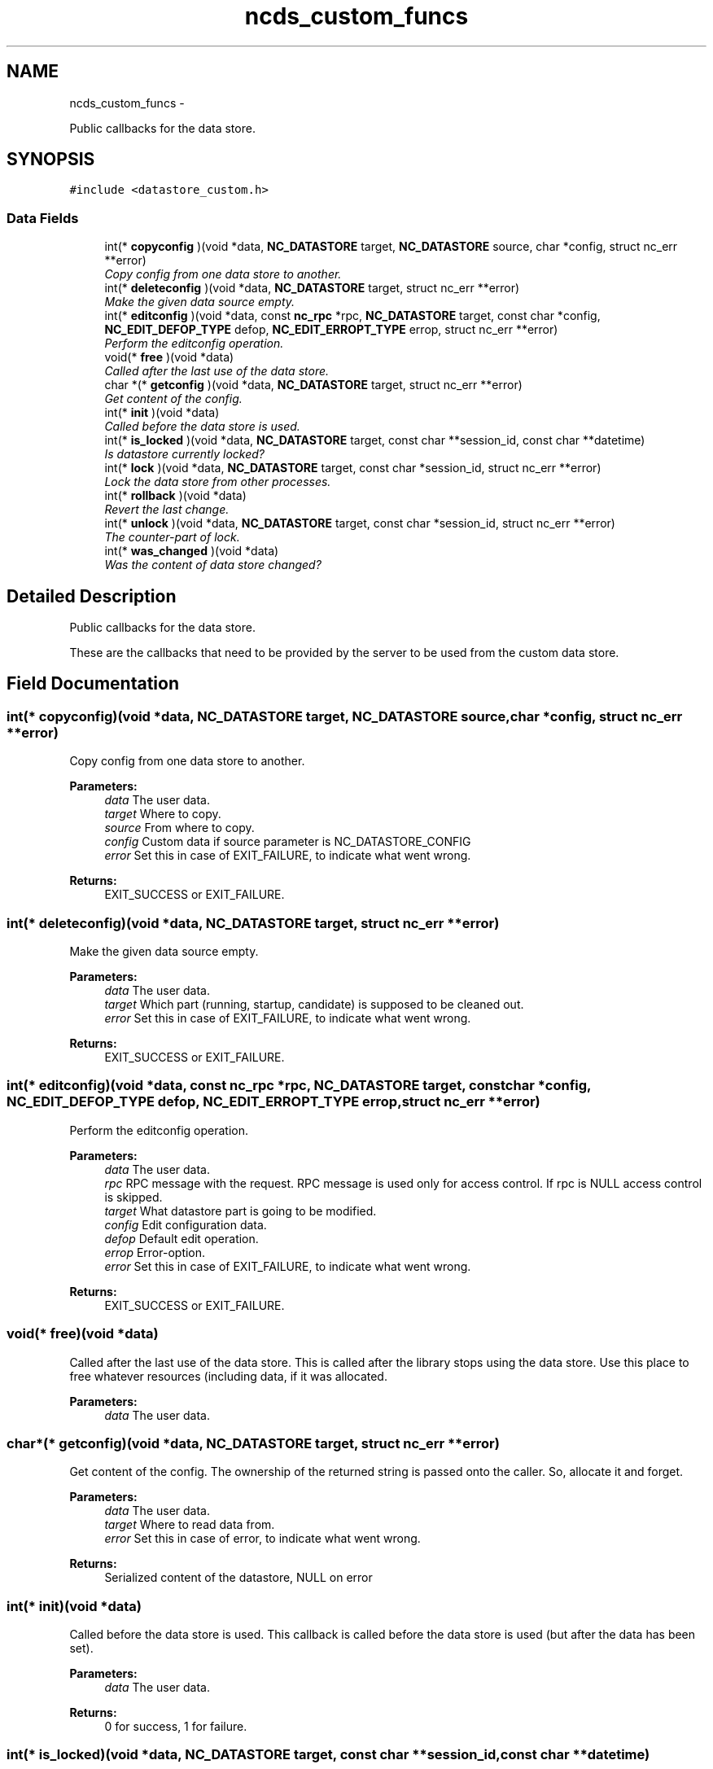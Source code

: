 .TH "ncds_custom_funcs" 3 "Thu Mar 13 2014" "Version 0.7.99" "libnetconf" \" -*- nroff -*-
.ad l
.nh
.SH NAME
ncds_custom_funcs \- 
.PP
Public callbacks for the data store\&.  

.SH SYNOPSIS
.br
.PP
.PP
\fC#include <datastore_custom\&.h>\fP
.SS "Data Fields"

.in +1c
.ti -1c
.RI "int(* \fBcopyconfig\fP )(void *data, \fBNC_DATASTORE\fP target, \fBNC_DATASTORE\fP source, char *config, struct nc_err **error)"
.br
.RI "\fICopy config from one data store to another\&. \fP"
.ti -1c
.RI "int(* \fBdeleteconfig\fP )(void *data, \fBNC_DATASTORE\fP target, struct nc_err **error)"
.br
.RI "\fIMake the given data source empty\&. \fP"
.ti -1c
.RI "int(* \fBeditconfig\fP )(void *data, const \fBnc_rpc\fP *rpc, \fBNC_DATASTORE\fP target, const char *config, \fBNC_EDIT_DEFOP_TYPE\fP defop, \fBNC_EDIT_ERROPT_TYPE\fP errop, struct nc_err **error)"
.br
.RI "\fIPerform the editconfig operation\&. \fP"
.ti -1c
.RI "void(* \fBfree\fP )(void *data)"
.br
.RI "\fICalled after the last use of the data store\&. \fP"
.ti -1c
.RI "char *(* \fBgetconfig\fP )(void *data, \fBNC_DATASTORE\fP target, struct nc_err **error)"
.br
.RI "\fIGet content of the config\&. \fP"
.ti -1c
.RI "int(* \fBinit\fP )(void *data)"
.br
.RI "\fICalled before the data store is used\&. \fP"
.ti -1c
.RI "int(* \fBis_locked\fP )(void *data, \fBNC_DATASTORE\fP target, const char **session_id, const char **datetime)"
.br
.RI "\fIIs datastore currently locked? \fP"
.ti -1c
.RI "int(* \fBlock\fP )(void *data, \fBNC_DATASTORE\fP target, const char *session_id, struct nc_err **error)"
.br
.RI "\fILock the data store from other processes\&. \fP"
.ti -1c
.RI "int(* \fBrollback\fP )(void *data)"
.br
.RI "\fIRevert the last change\&. \fP"
.ti -1c
.RI "int(* \fBunlock\fP )(void *data, \fBNC_DATASTORE\fP target, const char *session_id, struct nc_err **error)"
.br
.RI "\fIThe counter-part of lock\&. \fP"
.ti -1c
.RI "int(* \fBwas_changed\fP )(void *data)"
.br
.RI "\fIWas the content of data store changed? \fP"
.in -1c
.SH "Detailed Description"
.PP 
Public callbacks for the data store\&. 

These are the callbacks that need to be provided by the server to be used from the custom data store\&. 
.SH "Field Documentation"
.PP 
.SS "int(* copyconfig)(void *data, \fBNC_DATASTORE\fP target, \fBNC_DATASTORE\fP source, char *config, struct nc_err **error)"

.PP
Copy config from one data store to another\&. 
.PP
\fBParameters:\fP
.RS 4
\fIdata\fP The user data\&. 
.br
\fItarget\fP Where to copy\&. 
.br
\fIsource\fP From where to copy\&. 
.br
\fIconfig\fP Custom data if source parameter is NC_DATASTORE_CONFIG 
.br
\fIerror\fP Set this in case of EXIT_FAILURE, to indicate what went wrong\&. 
.RE
.PP
\fBReturns:\fP
.RS 4
EXIT_SUCCESS or EXIT_FAILURE\&. 
.RE
.PP

.SS "int(* deleteconfig)(void *data, \fBNC_DATASTORE\fP target, struct nc_err **error)"

.PP
Make the given data source empty\&. 
.PP
\fBParameters:\fP
.RS 4
\fIdata\fP The user data\&. 
.br
\fItarget\fP Which part (running, startup, candidate) is supposed to be cleaned out\&. 
.br
\fIerror\fP Set this in case of EXIT_FAILURE, to indicate what went wrong\&. 
.RE
.PP
\fBReturns:\fP
.RS 4
EXIT_SUCCESS or EXIT_FAILURE\&. 
.RE
.PP

.SS "int(* editconfig)(void *data, const \fBnc_rpc\fP *rpc, \fBNC_DATASTORE\fP target, const char *config, \fBNC_EDIT_DEFOP_TYPE\fP defop, \fBNC_EDIT_ERROPT_TYPE\fP errop, struct nc_err **error)"

.PP
Perform the editconfig operation\&. 
.PP
\fBParameters:\fP
.RS 4
\fIdata\fP The user data\&. 
.br
\fIrpc\fP RPC message with the request\&. RPC message is used only for access control\&. If rpc is NULL access control is skipped\&. 
.br
\fItarget\fP What datastore part is going to be modified\&. 
.br
\fIconfig\fP Edit configuration data\&. 
.br
\fIdefop\fP Default edit operation\&. 
.br
\fIerrop\fP Error-option\&. 
.br
\fIerror\fP Set this in case of EXIT_FAILURE, to indicate what went wrong\&. 
.RE
.PP
\fBReturns:\fP
.RS 4
EXIT_SUCCESS or EXIT_FAILURE\&. 
.RE
.PP

.SS "void(* free)(void *data)"

.PP
Called after the last use of the data store\&. This is called after the library stops using the data store\&. Use this place to free whatever resources (including data, if it was allocated\&.
.PP
\fBParameters:\fP
.RS 4
\fIdata\fP The user data\&. 
.RE
.PP

.SS "char*(* getconfig)(void *data, \fBNC_DATASTORE\fP target, struct nc_err **error)"

.PP
Get content of the config\&. The ownership of the returned string is passed onto the caller\&. So, allocate it and forget\&.
.PP
\fBParameters:\fP
.RS 4
\fIdata\fP The user data\&. 
.br
\fItarget\fP Where to read data from\&. 
.br
\fIerror\fP Set this in case of error, to indicate what went wrong\&. 
.RE
.PP
\fBReturns:\fP
.RS 4
Serialized content of the datastore, NULL on error 
.RE
.PP

.SS "int(* init)(void *data)"

.PP
Called before the data store is used\&. This callback is called before the data store is used (but after the data has been set)\&.
.PP
\fBParameters:\fP
.RS 4
\fIdata\fP The user data\&. 
.RE
.PP
\fBReturns:\fP
.RS 4
0 for success, 1 for failure\&. 
.RE
.PP

.SS "int(* is_locked)(void *data, \fBNC_DATASTORE\fP target, const char **session_id, const char **datetime)"

.PP
Is datastore currently locked? If function is not implemented, libnetconf will use internal information about the lock\&. Note, that this information is process specific\&. If your server runs in multiple processes, libnetconf's information might not be valid\&. In such a case you should properly implement this function to share lock information\&.
.PP
Note, that session_id and datetime can be NULL when caller does not need this information\&.
.PP
To announce, that this function is not implemented, set it to NULL in callbacks parameter passed to the \fBncds_custom_set_data()\fP function\&.
.PP
\fBParameters:\fP
.RS 4
\fIdata\fP The user data 
.br
\fItarget\fP Which datastore lock information is required\&. 
.br
\fIsession_id\fP Which session has locked the datastore\&. 
.br
\fIdatatime\fP When the datastore was locked (RFC 3339 format) 
.RE
.PP
\fBReturns:\fP
.RS 4
.IP "\(bu" 2
0 datastore is not locked
.IP "\(bu" 2
1 datastore is locked
.IP "\(bu" 2
negative value - error 
.PP
.RE
.PP

.SS "int(* lock)(void *data, \fBNC_DATASTORE\fP target, const char *session_id, struct nc_err **error)"

.PP
Lock the data store from other processes\&. 
.PP
\fBParameters:\fP
.RS 4
\fIdata\fP The user data\&. 
.br
\fItarget\fP Which data store should be locked\&. 
.br
\fIsession_id\fP ID of the session requesting the lock\&. 
.br
\fIerror\fP Set this in case of EXIT_FAILURE, to indicate what went wrong\&. 
.RE
.PP
\fBReturns:\fP
.RS 4
EXIT_SUCCESS or EXIT_FAILURE\&. 
.RE
.PP

.SS "int(* rollback)(void *data)"

.PP
Revert the last change\&. 
.PP
\fBParameters:\fP
.RS 4
\fIdata\fP The user data\&. 
.RE
.PP
\fBReturns:\fP
.RS 4
0 for success, 1 for error\&. 
.RE
.PP

.SS "int(* unlock)(void *data, \fBNC_DATASTORE\fP target, const char *session_id, struct nc_err **error)"

.PP
The counter-part of lock\&. Function must check that the datastore was locked by the same session (according to the provided session_id) that is now requesting its unlock\&.
.PP
\fBParameters:\fP
.RS 4
\fIdata\fP The user data\&. 
.br
\fItarget\fP Which data store should be unlocked\&. 
.br
\fIsession_id\fP ID of the session requesting the unlock\&. 
.br
\fIerror\fP Set this in case of EXIT_FAILURE, to indicate what went wrong\&. 
.RE
.PP
\fBReturns:\fP
.RS 4
EXIT_SUCCESS or EXIT_FAILURE\&. 
.RE
.PP

.SS "int(* was_changed)(void *data)"

.PP
Was the content of data store changed? 
.PP
\fBParameters:\fP
.RS 4
\fIdata\fP The user data\&. 
.RE
.PP
\fBReturns:\fP
.RS 4
0 if content not changed, non-zero else 
.RE
.PP


.SH "Author"
.PP 
Generated automatically by Doxygen for libnetconf from the source code\&.
